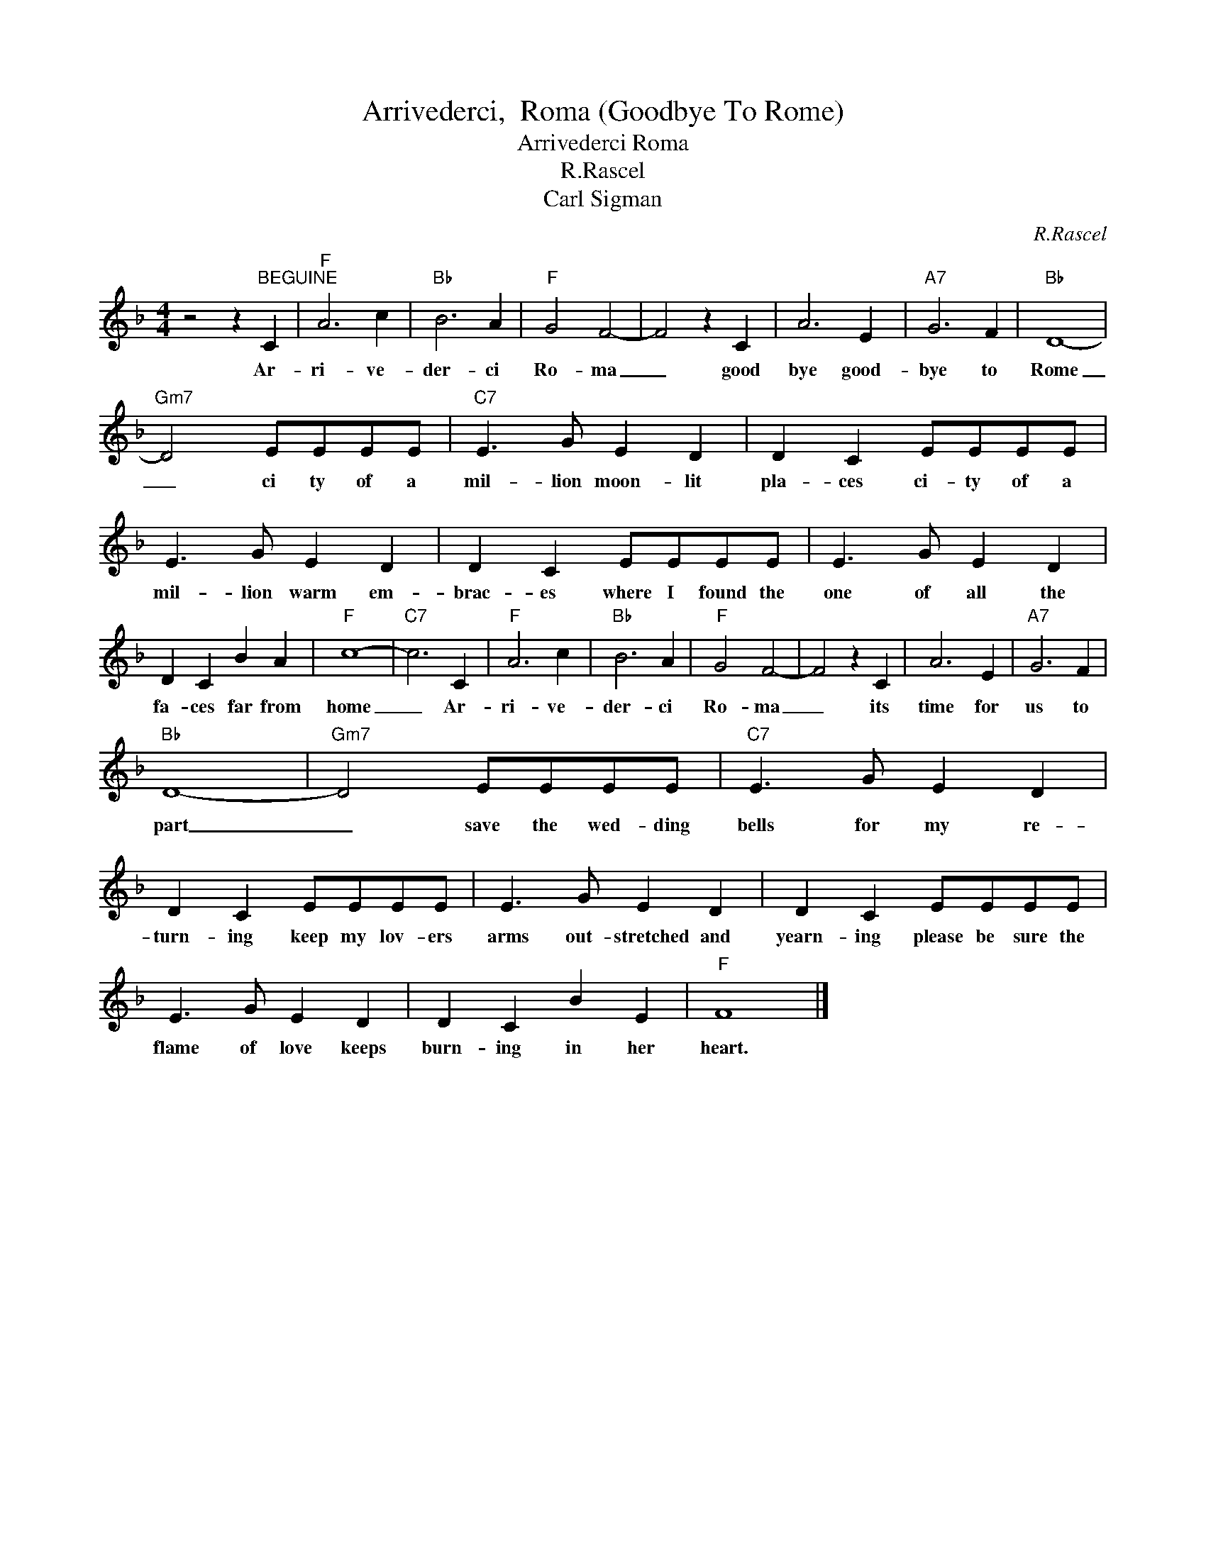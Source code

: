 X:1
T:Arrivederci,  Roma (Goodbye To Rome)
T:Arrivederci Roma
T:R.Rascel
T:Carl Sigman
C:R.Rascel
Z:All Rights Reserved
L:1/4
M:4/4
K:F
V:1 treble 
%%MIDI program 4
V:1
 z2 z"^BEGUINE" C |"F" A3 c |"Bb" B3 A |"F" G2 F2- | F2 z C | A3 E |"A7" G3 F |"Bb" D4- | %8
w: Ar-|ri- ve-|der- ci|Ro- ma|_ good|bye good-|bye to|Rome|
"Gm7" D2 E/E/E/E/ |"C7" E3/2 G/ E D | D C E/E/E/E/ | E3/2 G/ E D | D C E/E/E/E/ | E3/2 G/ E D | %14
w: _ ci ty of a|mil- lion moon- lit|pla- ces ci- ty of a|mil- lion warm em-|brac- es where I found the|one of all the|
 D C B A |"F" c4- |"C7" c3 C |"F" A3 c |"Bb" B3 A |"F" G2 F2- | F2 z C | A3 E |"A7" G3 F | %23
w: fa- ces far from|home|_ Ar-|ri- ve-|der- ci|Ro- ma|_ its|time for|us to|
"Bb" D4- |"Gm7" D2 E/E/E/E/ |"C7" E3/2 G/ E D | D C E/E/E/E/ | E3/2 G/ E D | D C E/E/E/E/ | %29
w: part|_ save the wed- ding|bells for my re-|turn- ing keep my lov- ers|arms out- stretched and|yearn- ing please be sure the|
 E3/2 G/ E D | D C B E |"F" F4 |] %32
w: flame of love keeps|burn- ing in her|heart.|

